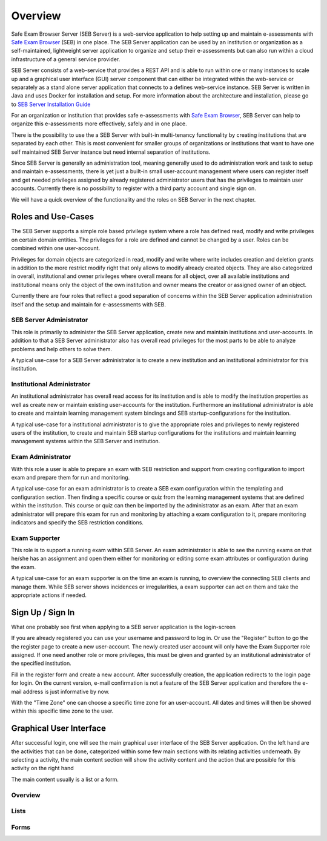 Overview
========

Safe Exam Browser Server (SEB Server) is a web-service application to help setting up and maintain e-assessments with `Safe Exam Browser <https://safeexambrowser.org/>`_ (SEB) in one place. The SEB Server application can be used by an institution or organization as a self-maintained, lightweight server application to organize and setup their e-assessments but can also run within a cloud infrastructure of a general service provider.

SEB Server consists of a web-service that provides a REST API and is able to run within one or many instances to scale up and a graphical user interface (GUI) server component that can either be integrated within the web-service or separately as a stand alone server application that connects to a defines web-service instance. SEB Server is written in Java and uses Docker for installation and setup. For more information about the architecture and installation, please go to `SEB Server Installation Guide <https://seb-server-setup.readthedocs.io/en/latest/overview.html>`_

For an organization or institution that provides safe e-assessments with `Safe Exam Browser <https://safeexambrowser.org/>`_, SEB Server can help to organize this e-assessments more effectively, safely and in one place.

There is the possibility to use the a SEB Server with built-in multi-tenancy functionality by creating institutions that are separated by each other. This is most convenient for smaller groups of organizations or institutions that want to have one self maintained SEB Server instance but need internal separation of institutions.

Since SEB Server is generally an administration tool, meaning generally used to do administration work and task to setup and maintain e-assessments, there is yet just a built-in small user-account management where users can register itself and get needed privileges assigned by already registered administrator users that has the privileges to maintain user accounts. Currently there is no possibility to register with a third party account and single sign on.

We will have a quick overview of the functionality and the roles on SEB Server in the next chapter.



Roles and Use-Cases
-----------------------

The SEB Server supports a simple role based privilege system where a role has defined read, modify and write privileges on certain domain entities. The privileges for a role are defined and cannot be changed by a user. Roles can be combined within one user-account.

Privileges for domain objects are categorized in read, modify and write where write includes creation and deletion grants in addition to the more restrict modify right that only allows to modify already created objects. They are also categorized in overall, institutional and owner privileges where overall means for all object, over all available institutions and institutional means only the object of the own institution and owner means the creator or assigned owner of an object.

Currently there are four roles that reflect a good separation of concerns within the SEB Server application administration itself and the setup and maintain for e-assessments with SEB.


SEB Server Administrator
^^^^^^^^^^^^^^^^^^^^^^^^

This role is primarily to administer the SEB Server application, create new and maintain institutions and user-accounts. In addition to that a SEB Server administrator also has overall read privileges for the most parts to be able to analyze problems and help others to solve them.

A typical use-case for a SEB Server administrator is to create a new institution and an institutional administrator for this institution.

Institutional Administrator
^^^^^^^^^^^^^^^^^^^^^^^^^^^^

An institutional administrator has overall read access for its institution and is able to modify the institution properties as well as create new or maintain existing user-accounts for the institution. Furthermore an institutional administrator is able to create and maintain learning management system bindings and SEB startup-configurations for the institution.

A typical use-case for a institutional administrator is to give the appropriate roles and privileges to newly registered users of the institution, to create and maintain SEB startup configurations for the institutions and maintain learning management systems within the SEB Server and institution.

Exam Administrator
^^^^^^^^^^^^^^^^^^

With this role a user is able to prepare an exam with SEB restriction and support from creating configuration to import exam and prepare them for run and monitoring.

A typical use-case for an exam administrator is to create a SEB exam configuration within the templating and configuration section. Then finding a specific course or quiz from the learning management systems that are defined within the institution. This course or quiz can then be imported by the administrator as an exam. After that an exam administrator will prepare this exam for run and monitoring by attaching a exam configuration to it, prepare monitoring indicators and specify the SEB restriction conditions.

Exam Supporter
^^^^^^^^^^^^^^

This role is to support a running exam within SEB Server. An exam administrator is able to see the running exams on that he/she has an assignment and open them either for monitoring or editing some exam attributes or configuration during the exam.

A typical use-case for an exam supporter is on the time an exam is running, to overview the connecting SEB clients and manage them. While SEB server shows incidences or irregularities, a exam supporter can act on them and take the appropriate actions if needed.

Sign Up / Sign In
-----------------

What one probably see first when applying to a SEB server application is the login-screen

.. image:: images/overview/login.png
    :align: center
    :target: https://raw.githubusercontent.com/SafeExamBrowser/seb-server/master/docs/images/overview/login.png

If you are already registered you can use your username and password to log in. Or use the "Register" button to go the the register page to create a new user-account. The newly created user account will only have the Exam Supporter role assigned. If one need another role or more privileges, this must be given and granted by an institutional administrator of the specified institution.

.. image:: images/overview/register.png
    :align: center
    :target: https://raw.githubusercontent.com/SafeExamBrowser/seb-server/master/docs/images/overview/register.png

Fill in the register form and create a new account. After successfully creation, the application redirects to the login page for login. On the current version, e-mail confirmation is not a feature of the SEB Server application and therefore the e-mail address is just informative by now.

With the "Time Zone" one can choose a specific time zone for an user-account. All dates and times will then be showed within this specific time zone to the user.


Graphical User Interface
------------------------

After successful login, one will see the main graphical user interface of the SEB Server application. On the left hand are the activities that can be done, categorized within some few main sections with its relating activities underneath. By selecting a activity, the main content section will show the activity content and the action that are possible for this activity on the right hand

.. image:: images/overview/overview.png
    :align: center
    :target: https://raw.githubusercontent.com/SafeExamBrowser/seb-server/master/docs/images/overview/overview.png

The main content usually is a list or a form.

Overview
^^^^^^^^

Lists
^^^^^^

Forms
^^^^^^
